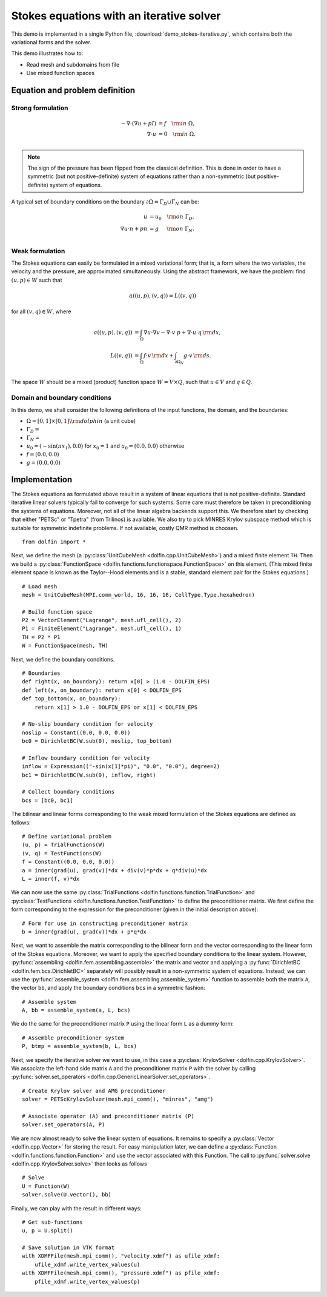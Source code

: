 
.. _demo_pde_iterative_stokes_python_documentation:

Stokes equations with an iterative solver
=========================================

This demo is implemented in a single Python file,
:download:`demo_stokes-iterative.py`, which contains both the
variational forms and the solver.

This demo illustrates how to:

* Read mesh and subdomains from file
* Use mixed function spaces


Equation and problem definition
-------------------------------

Strong formulation
^^^^^^^^^^^^^^^^^^

.. math::
	- \nabla \cdot (\nabla u + p I) &= f \quad {\rm in} \ \Omega, \\
                	\nabla \cdot u &= 0 \quad {\rm in} \ \Omega. \\

.. note::
        The sign of the pressure has been flipped from the classical
   	definition. This is done in order to have a symmetric (but not
	positive-definite) system of equations rather than a
	non-symmetric (but positive-definite) system of equations.

A typical set of boundary conditions on the boundary :math:`\partial
\Omega = \Gamma_{D} \cup \Gamma_{N}` can be:

.. math::
	u &= u_0 \quad {\rm on} \ \Gamma_{D}, \\
	\nabla u \cdot n + p n &= g \,   \quad\;\; {\rm on} \ \Gamma_{N}. \\


Weak formulation
^^^^^^^^^^^^^^^^

The Stokes equations can easily be formulated in a mixed variational
form; that is, a form where the two variables, the velocity and the
pressure, are approximated simultaneously. Using the abstract
framework, we have the problem: find :math:`(u, p) \in W` such that

.. math::
	a((u, p), (v, q)) = L((v, q))

for all :math:`(v, q) \in W`, where

.. math::

	a((u, p), (v, q))
        &= \int_{\Omega} \nabla u \cdot \nabla v
        - \nabla \cdot v \ p
        + \nabla \cdot u \ q \, {\rm d} x, \\
	L((v, q))
        &= \int_{\Omega} f \cdot v \, {\rm d} x
        + \int_{\partial \Omega_N} g \cdot v \, {\rm d} s. \\

The space :math:`W` should be a mixed (product) function space
:math:`W = V \times Q`, such that :math:`u \in V` and :math:`q \in Q`.


Domain and boundary conditions
^^^^^^^^^^^^^^^^^^^^^^^^^^^^^^

In this demo, we shall consider the following definitions of the input
functions, the domain, and the boundaries:

* :math:`\Omega = [0,1]\times[0,1] \backslash {\rm dolphin}` (a unit
  cube)
* :math:`\Gamma_D =`
* :math:`\Gamma_N =`
* :math:`u_0 = (- \sin(\pi x_1), 0.0)` for :math:`x_0 = 1` and
  :math:`u_0 = (0.0, 0.0)` otherwise
* :math:`f = (0.0, 0.0)`
* :math:`g = (0.0, 0.0)`


Implementation
--------------

The Stokes equations as formulated above result in a system of linear
equations that is not positive-definite. Standard iterative linear
solvers typically fail to converge for such systems. Some care must
therefore be taken in preconditioning the systems of
equations. Moreover, not all of the linear algebra backends support
this. We therefore start by checking that either "PETSc" or "Tpetra"
(from Trilinos) is available. We also try to pick MINRES Krylov
subspace method which is suitable for symmetric indefinite problems.
If not available, costly QMR method is choosen. ::

    from dolfin import *

Next, we define the mesh (a :py:class:`UnitCubeMesh
<dolfin.cpp.UnitCubeMesh>`) and a mixed finite element ``TH``.  Then
we build a :py:class:`FunctionSpace
<dolfin.functions.functionspace.FunctionSpace>` on this element.
(This mixed finite element space is known as the Taylor--Hood elements
and is a stable, standard element pair for the Stokes equations.) ::

    # Load mesh
    mesh = UnitCubeMesh(MPI.comm_world, 16, 16, 16, CellType.Type.hexahedron)

    # Build function space
    P2 = VectorElement("Lagrange", mesh.ufl_cell(), 2)
    P1 = FiniteElement("Lagrange", mesh.ufl_cell(), 1)
    TH = P2 * P1
    W = FunctionSpace(mesh, TH)

Next, we define the boundary conditions. ::

    # Boundaries
    def right(x, on_boundary): return x[0] > (1.0 - DOLFIN_EPS)
    def left(x, on_boundary): return x[0] < DOLFIN_EPS
    def top_bottom(x, on_boundary):
        return x[1] > 1.0 - DOLFIN_EPS or x[1] < DOLFIN_EPS

    # No-slip boundary condition for velocity
    noslip = Constant((0.0, 0.0, 0.0))
    bc0 = DirichletBC(W.sub(0), noslip, top_bottom)

    # Inflow boundary condition for velocity
    inflow = Expression(("-sin(x[1]*pi)", "0.0", "0.0"), degree=2)
    bc1 = DirichletBC(W.sub(0), inflow, right)

    # Collect boundary conditions
    bcs = [bc0, bc1]

The bilinear and linear forms corresponding to the weak mixed
formulation of the Stokes equations are defined as follows: ::

    # Define variational problem
    (u, p) = TrialFunctions(W)
    (v, q) = TestFunctions(W)
    f = Constant((0.0, 0.0, 0.0))
    a = inner(grad(u), grad(v))*dx + div(v)*p*dx + q*div(u)*dx
    L = inner(f, v)*dx


We can now use the same :py:class:`TrialFunctions
<dolfin.functions.function.TrialFunction>` and
:py:class:`TestFunctions <dolfin.functions.function.TestFunction>` to
define the preconditioner matrix. We first define the form
corresponding to the expression for the preconditioner (given in the
initial description above): ::

    # Form for use in constructing preconditioner matrix
    b = inner(grad(u), grad(v))*dx + p*q*dx

Next, we want to assemble the matrix corresponding to the bilinear
form and the vector corresponding to the linear form of the Stokes
equations. Moreover, we want to apply the specified boundary
conditions to the linear system. However, :py:func:`assembling
<dolfin.fem.assembling.assemble>` the matrix and vector and applying a
:py:func:`DirichletBC <dolfin.fem.bcs.DirichletBC>` separately will
possibly result in a non-symmetric system of equations. Instead, we
can use the :py:func:`assemble_system
<dolfin.fem.assembling.assemble_system>` function to assemble both the
matrix ``A``, the vector ``bb``, and apply the boundary conditions
``bcs`` in a symmetric fashion: ::

    # Assemble system
    A, bb = assemble_system(a, L, bcs)

We do the same for the preconditioner matrix ``P`` using the linear
form ``L`` as a dummy form: ::

    # Assemble preconditioner system
    P, btmp = assemble_system(b, L, bcs)

Next, we specify the iterative solver we want to use, in this case a
:py:class:`KrylovSolver <dolfin.cpp.KrylovSolver>`. We associate the
left-hand side matrix ``A`` and the preconditioner matrix ``P`` with
the solver by calling :py:func:`solver.set_operators
<dolfin.cpp.GenericLinearSolver.set_operators>`. ::

    # Create Krylov solver and AMG preconditioner
    solver = PETScKrylovSolver(mesh.mpi_comm(), "minres", "amg")

    # Associate operator (A) and preconditioner matrix (P)
    solver.set_operators(A, P)

We are now almost ready to solve the linear system of equations. It
remains to specify a :py:class:`Vector <dolfin.cpp.Vector>` for
storing the result. For easy manipulation later, we can define a
:py:class:`Function <dolfin.functions.function.Function>` and use the
vector associated with this Function. The call to
:py:func:`solver.solve <dolfin.cpp.KrylovSolver.solve>` then looks as
follows ::

    # Solve
    U = Function(W)
    solver.solve(U.vector(), bb)

Finally, we can play with the result in different ways: ::

    # Get sub-functions
    u, p = U.split()

    # Save solution in VTK format
    with XDMFFile(mesh.mpi_comm(), "velocity.xdmf") as ufile_xdmf:
        ufile_xdmf.write_vertex_values(u)
    with XDMFFile(mesh.mpi_comm(), "pressure.xdmf") as pfile_xdmf:
        pfile_xdmf.write_vertex_values(p)
